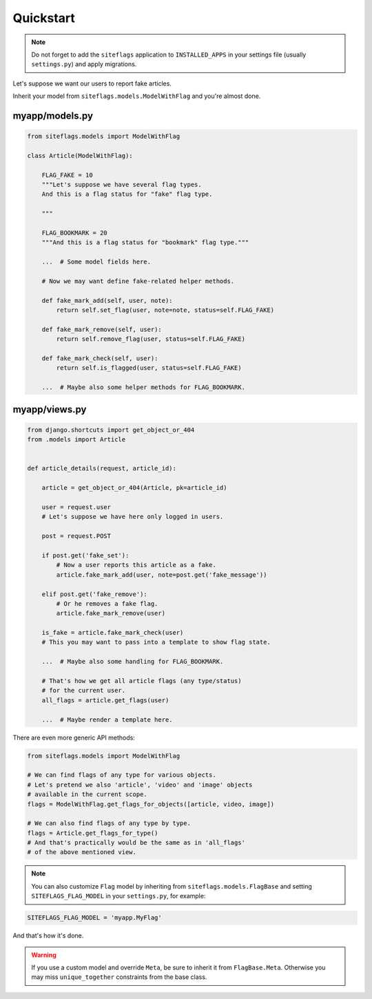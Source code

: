 Quickstart
==========

.. note::

    Do not forget to add the ``siteflags`` application to ``INSTALLED_APPS`` in your settings file (usually ``settings.py``)
    and apply migrations.


Let's suppose we want our users to report fake articles.

Inherit your model from ``siteflags.models.ModelWithFlag`` and you're almost done.

myapp/models.py
~~~~~~~~~~~~~~~


.. code-block:: python

    from siteflags.models import ModelWithFlag

    class Article(ModelWithFlag):

        FLAG_FAKE = 10
        """Let's suppose we have several flag types.
        And this is a flag status for "fake" flag type.

        """

        FLAG_BOOKMARK = 20
        """And this is a flag status for "bookmark" flag type."""

        ...  # Some model fields here.

        # Now we may want define fake-related helper methods.

        def fake_mark_add(self, user, note):
            return self.set_flag(user, note=note, status=self.FLAG_FAKE)

        def fake_mark_remove(self, user):
            return self.remove_flag(user, status=self.FLAG_FAKE)

        def fake_mark_check(self, user):
            return self.is_flagged(user, status=self.FLAG_FAKE)

        ...  # Maybe also some helper methods for FLAG_BOOKMARK.



myapp/views.py
~~~~~~~~~~~~~~

.. code-block:: python


    from django.shortcuts import get_object_or_404
    from .models import Article


    def article_details(request, article_id):

        article = get_object_or_404(Article, pk=article_id)

        user = request.user
        # Let's suppose we have here only logged in users.

        post = request.POST

        if post.get('fake_set'):
            # Now a user reports this article as a fake.
            article.fake_mark_add(user, note=post.get('fake_message'))

        elif post.get('fake_remove'):
            # Or he removes a fake flag.
            article.fake_mark_remove(user)

        is_fake = article.fake_mark_check(user)
        # This you may want to pass into a template to show flag state.

        ...  # Maybe also some handling for FLAG_BOOKMARK.

        # That's how we get all article flags (any type/status)
        # for the current user.
        all_flags = article.get_flags(user)

        ...  # Maybe render a template here.


There are even more generic API methods:

.. code-block:: python

    from siteflags.models import ModelWithFlag

    # We can find flags of any type for various objects.
    # Let's pretend we also 'article', 'video' and 'image' objects
    # available in the current scope.
    flags = ModelWithFlag.get_flags_for_objects([article, video, image])

    # We can also find flags of any type by type.
    flags = Article.get_flags_for_type()
    # And that's practically would be the same as in 'all_flags'
    # of the above mentioned view.


.. note:: You can also customize ``Flag`` model by inheriting from ``siteflags.models.FlagBase``
  and setting ``SITEFLAGS_FLAG_MODEL`` in your ``settings.py``, for example:

.. code-block:: python

    SITEFLAGS_FLAG_MODEL = 'myapp.MyFlag'

And that's how it's done.

.. warning:: If you use a custom model and override ``Meta``, be sure to inherit it from ``FlagBase.Meta``.
  Otherwise you may miss ``unique_together`` constraints from the base class.

